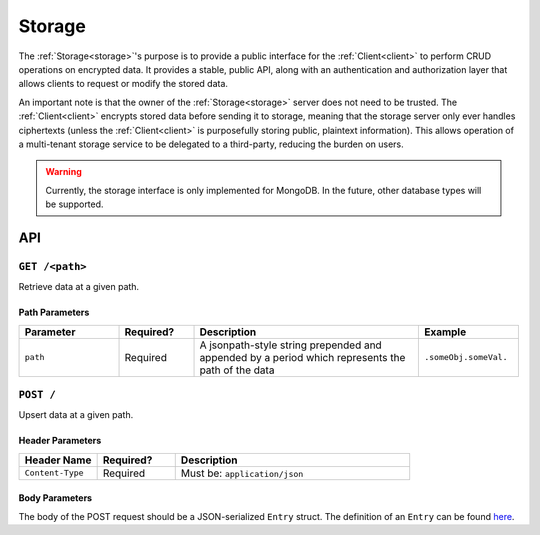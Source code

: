 =========
 Storage
=========

.. _storage:

The :ref:`Storage<storage>`'s purpose is to provide a public interface for the
:ref:`Client<client>` to perform CRUD operations on encrypted data. It provides a stable,
public API, along with an authentication and authorization layer that allows
clients to request or modify the stored data.

An important note is that the owner of the :ref:`Storage<storage>` server does not need to be
trusted. The :ref:`Client<client>` encrypts stored data before sending it to storage, meaning
that the storage server only ever handles ciphertexts (unless the :ref:`Client<client>` is
purposefully storing public, plaintext information). This allows operation of a
multi-tenant storage service to be delegated to a third-party, reducing the
burden on users.

.. warning:: Currently, the storage interface is only implemented for
             MongoDB. In the future, other database types will be supported.

API
---

``GET /<path>``
^^^^^^^^^^^^^^^^^^^^

Retrieve data at a given path.

Path Parameters
~~~~~~~~~~~~~~~

.. list-table::
   :widths: 20 15 45 20
   :header-rows: 1

   * - Parameter
     - Required?
     - Description
     - Example
   * - ``path``
     - Required
     - A jsonpath-style string prepended and appended by a period which represents the path of the data
     - ``.someObj.someVal.``

``POST /``
^^^^^^^^^^^^^^^^^^^^^^^^^^^^

Upsert data at a given path.

Header Parameters
~~~~~~~~~~~~~~~~~

.. list-table::
   :widths: 20 20 60
   :header-rows: 1

   * - Header Name
     - Required?
     - Description
   * - ``Content-Type``
     - Required
     - Must be: ``application/json``
    
Body Parameters
~~~~~~~~~~~~~~~

The body of the POST request should be a JSON-serialized ``Entry`` struct. The definition
of an ``Entry`` can be found `here`_.

.. _here: https://github.com/pauwels-labs/redact-crypto/blob/main/src/entry.rs
